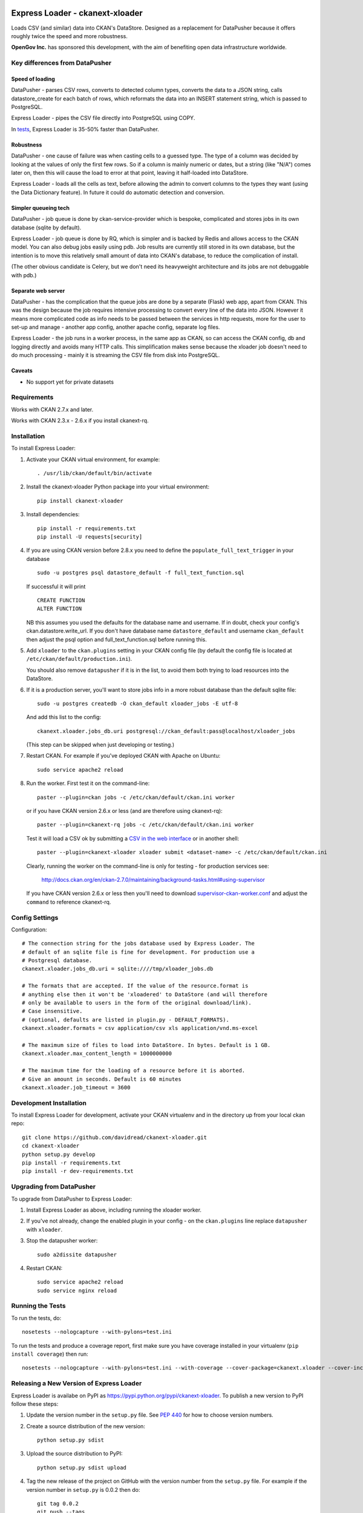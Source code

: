 .. You should enable this project on travis-ci.org and coveralls.io to make
   these badges work. The necessary Travis and Coverage config files have been
   generated for you.

.. .. image:: https://travis-ci.org/davidread/ckanext-xloader.svg?branch=master
..     :target: https://travis-ci.org/davidread/ckanext-xloader

.. .. image:: https://coveralls.io/repos/davidread/ckanext-xloader/badge.svg
..   :target: https://coveralls.io/r/davidread/ckanext-xloader

.. image:: https://pypip.in/download/ckanext-xloader/badge.svg
    :target: https://pypi.python.org/pypi//ckanext-xloader/
    :alt: Downloads

.. image:: https://pypip.in/version/ckanext-xloader/badge.svg
    :target: https://pypi.python.org/pypi/ckanext-xloader/
    :alt: Latest Version

.. image:: https://pypip.in/py_versions/ckanext-xloader/badge.svg
    :target: https://pypi.python.org/pypi/ckanext-xloader/
    :alt: Supported Python versions

.. image:: https://pypip.in/status/ckanext-xloader/badge.svg
    :target: https://pypi.python.org/pypi/ckanext-xloader/
    :alt: Development Status

.. image:: https://pypip.in/license/ckanext-xloader/badge.svg
    :target: https://pypi.python.org/pypi/ckanext-xloader/
    :alt: License

================================
Express Loader - ckanext-xloader
================================

Loads CSV (and similar) data into CKAN's DataStore. Designed as a replacement for DataPusher because it offers roughly twice the speed and more robustness.

**OpenGov Inc.** has sponsored this development, with the aim of benefiting open data infrastructure worldwide.

-------------------------------
Key differences from DataPusher
-------------------------------

Speed of loading
----------------

DataPusher - parses CSV rows, converts to detected column types, converts the data to a JSON string, calls datastore_create for each batch of rows, which reformats the data into an INSERT statement string, which is passed to PostgreSQL.

Express Loader - pipes the CSV file directly into PostgreSQL using COPY.

In `tests <https://github.com/davidread/ckanext-xloader/issues/22>`_, Express Loader is 35-50% faster than DataPusher.

Robustness
----------

DataPusher - one cause of failure was when casting cells to a guessed type. The type of a column was decided by looking at the values of only the first few rows. So if a column is mainly numeric or dates, but a string (like "N/A") comes later on, then this will cause the load to error at that point, leaving it half-loaded into DataStore.

Express Loader - loads all the cells as text, before allowing the admin to convert columns to the types they want (using the Data Dictionary feature). In future it could do automatic detection and conversion.

Simpler queueing tech
----------------------

DataPusher - job queue is done by ckan-service-provider which is bespoke, complicated and stores jobs in its own database (sqlite by default).

Express Loader - job queue is done by RQ, which is simpler and is backed by Redis and allows access to the CKAN model. You can also debug jobs easily using pdb. Job results are currently still stored in its own database, but the intention is to move this relatively small amount of data into CKAN's database, to reduce the complication of install.

(The other obvious candidate is Celery, but we don't need its heavyweight architecture and its jobs are not debuggable with pdb.)

Separate web server
-------------------

DataPusher - has the complication that the queue jobs are done by a separate (Flask) web app, apart from CKAN. This was the design because the job requires intensive processing to convert every line of the data into JSON. However it means more complicated code as info needs to be passed between the services in http requests, more for the user to set-up and manage - another app config, another apache config, separate log files.

Express Loader - the job runs in a worker process, in the same app as CKAN, so can access the CKAN config, db and logging directly and avoids many HTTP calls. This simplification makes sense because the xloader job doesn't need to do much processing - mainly it is streaming the CSV file from disk into PostgreSQL.

Caveats
-------

* No support yet for private datasets


------------
Requirements
------------

Works with CKAN 2.7.x and later.

Works with CKAN 2.3.x - 2.6.x if you install ckanext-rq.


------------
Installation
------------

To install Express Loader:

1. Activate your CKAN virtual environment, for example::

     . /usr/lib/ckan/default/bin/activate

2. Install the ckanext-xloader Python package into your virtual environment::

     pip install ckanext-xloader

3. Install dependencies::

     pip install -r requirements.txt
     pip install -U requests[security]

4. If you are using CKAN version before 2.8.x you need to define the
   ``populate_full_text_trigger`` in your database
   ::

     sudo -u postgres psql datastore_default -f full_text_function.sql

   If successful it will print
   ::

     CREATE FUNCTION
     ALTER FUNCTION

   NB this assumes you used the defaults for the database name and username.
   If in doubt, check your config's ckan.datastore.write_url. If you don't have
   database name ``datastore_default`` and username ``ckan_default`` then adjust
   the psql option and full_text_function.sql before running this.

5. Add ``xloader`` to the ``ckan.plugins`` setting in your CKAN
   config file (by default the config file is located at
   ``/etc/ckan/default/production.ini``).

   You should also remove ``datapusher`` if it is in the list, to avoid them
   both trying to load resources into the DataStore.

6. If it is a production server, you'll want to store jobs info in a more robust
   database than the default sqlite file::

     sudo -u postgres createdb -O ckan_default xloader_jobs -E utf-8

   And add this list to the config::

     ckanext.xloader.jobs_db.uri postgresql://ckan_default:pass@localhost/xloader_jobs

   (This step can be skipped when just developing or testing.)

7. Restart CKAN. For example if you've deployed CKAN with Apache on Ubuntu::

     sudo service apache2 reload

8. Run the worker. First test it on the command-line::

     paster --plugin=ckan jobs -c /etc/ckan/default/ckan.ini worker

   or if you have CKAN version 2.6.x or less (and are therefore using ckanext-rq)::

     paster --plugin=ckanext-rq jobs -c /etc/ckan/default/ckan.ini worker

   Test it will load a CSV ok by submitting a `CSV in the web interface <http://docs.ckan.org/projects/datapusher/en/latest/using.html#ckan-2-2-and-above>`_
   or in another shell::

     paster --plugin=ckanext-xloader xloader submit <dataset-name> -c /etc/ckan/default/ckan.ini

   Clearly, running the worker on the command-line is only for testing - for
   production services see:

       http://docs.ckan.org/en/ckan-2.7.0/maintaining/background-tasks.html#using-supervisor

   If you have CKAN version 2.6.x or less then you'll need to download
   `supervisor-ckan-worker.conf <https://raw.githubusercontent.com/ckan/ckan/master/ckan/config/supervisor-ckan-worker.conf>`_ and adjust the ``command`` to reference
   ckanext-rq.


---------------
Config Settings
---------------

Configuration:

::

    # The connection string for the jobs database used by Express Loader. The
    # default of an sqlite file is fine for development. For production use a
    # Postgresql database.
    ckanext.xloader.jobs_db.uri = sqlite:////tmp/xloader_jobs.db

    # The formats that are accepted. If the value of the resource.format is
    # anything else then it won't be 'xloadered' to DataStore (and will therefore
    # only be available to users in the form of the original download/link).
    # Case insensitive.
    # (optional, defaults are listed in plugin.py - DEFAULT_FORMATS).
    ckanext.xloader.formats = csv application/csv xls application/vnd.ms-excel

    # The maximum size of files to load into DataStore. In bytes. Default is 1 GB.
    ckanext.xloader.max_content_length = 1000000000

    # The maximum time for the loading of a resource before it is aborted.
    # Give an amount in seconds. Default is 60 minutes
    ckanext.xloader.job_timeout = 3600

------------------------
Development Installation
------------------------

To install Express Loader for development, activate your CKAN virtualenv and
in the directory up from your local ckan repo::

    git clone https://github.com/davidread/ckanext-xloader.git
    cd ckanext-xloader
    python setup.py develop
    pip install -r requirements.txt
    pip install -r dev-requirements.txt


-------------------------
Upgrading from DataPusher
-------------------------

To upgrade from DataPusher to Express Loader:

1. Install Express Loader as above, including running the xloader worker.

2. If you've not already, change the enabled plugin in your config - on the
   ``ckan.plugins`` line replace ``datapusher`` with ``xloader``.

3. Stop the datapusher worker::

       sudo a2dissite datapusher

4. Restart CKAN::

       sudo service apache2 reload
       sudo service nginx reload

-----------------
Running the Tests
-----------------

To run the tests, do::

    nosetests --nologcapture --with-pylons=test.ini

To run the tests and produce a coverage report, first make sure you have
coverage installed in your virtualenv (``pip install coverage``) then run::

    nosetests --nologcapture --with-pylons=test.ini --with-coverage --cover-package=ckanext.xloader --cover-inclusive --cover-erase --cover-tests

-----------------------------------------
Releasing a New Version of Express Loader
-----------------------------------------

Express Loader is availabe on PyPI as https://pypi.python.org/pypi/ckanext-xloader.
To publish a new version to PyPI follow these steps:

1. Update the version number in the ``setup.py`` file.
   See `PEP 440 <http://legacy.python.org/dev/peps/pep-0440/#public-version-identifiers>`_
   for how to choose version numbers.

2. Create a source distribution of the new version::

     python setup.py sdist

3. Upload the source distribution to PyPI::

     python setup.py sdist upload

4. Tag the new release of the project on GitHub with the version number from
   the ``setup.py`` file. For example if the version number in ``setup.py`` is
   0.0.2 then do::

       git tag 0.0.2
       git push --tags
